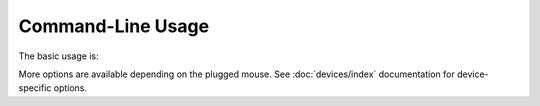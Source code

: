 Command-Line Usage
==================

The basic usage is:

.. rivalcfg_device_cli:: None

More options are available depending on the plugged mouse. See :doc:`devices/index` documentation for device-specific options.
